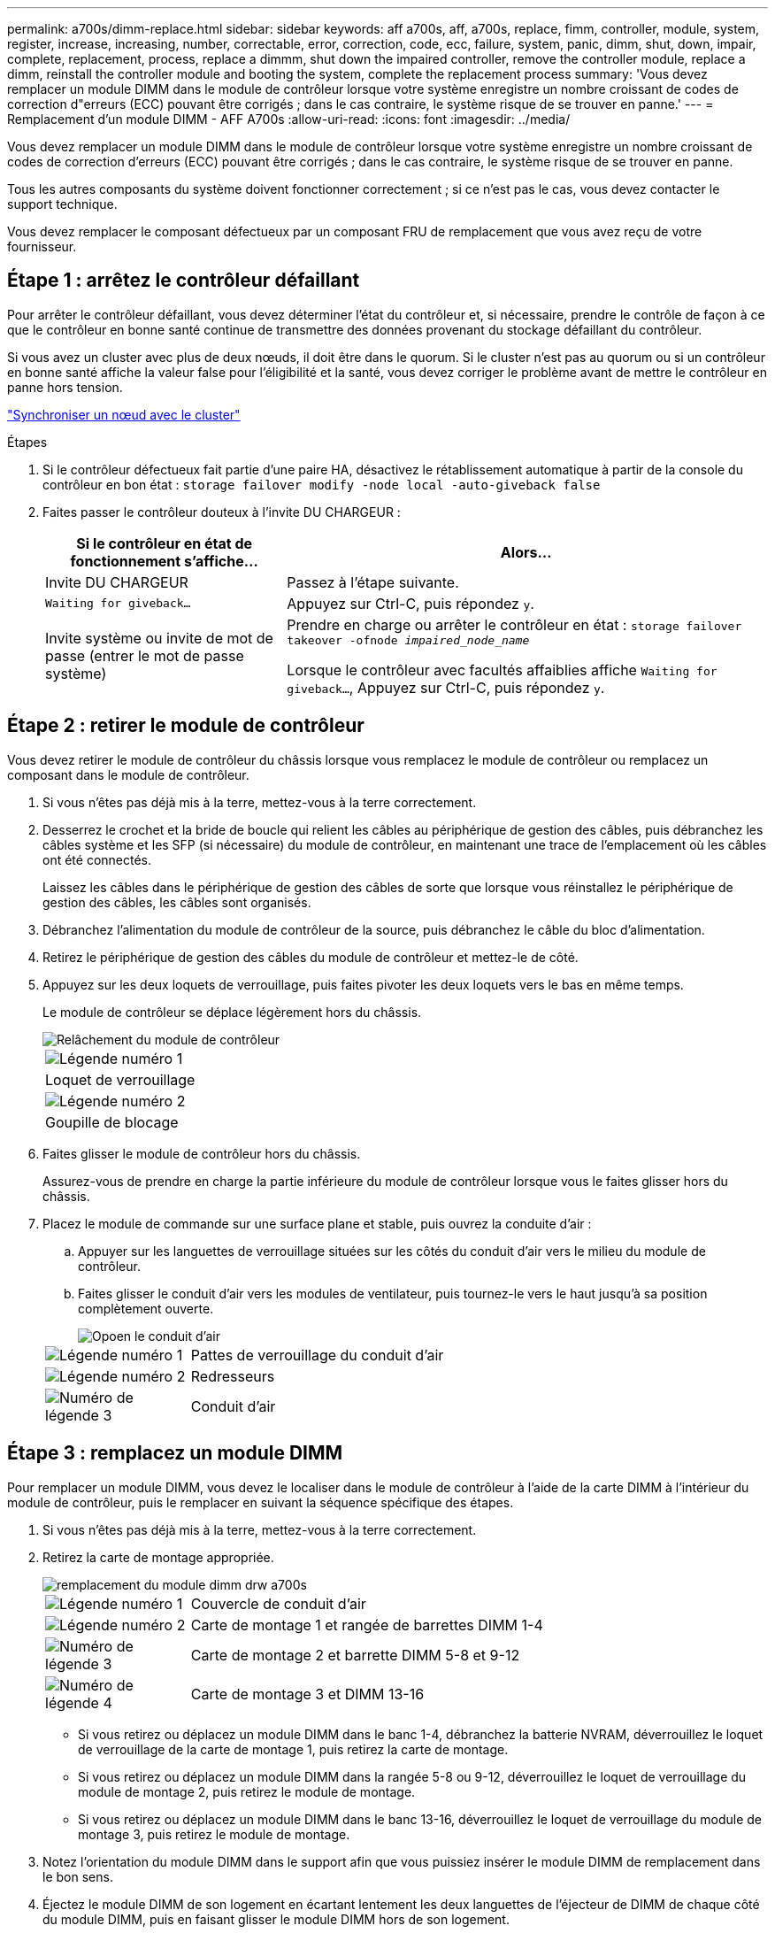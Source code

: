 ---
permalink: a700s/dimm-replace.html 
sidebar: sidebar 
keywords: aff a700s, aff, a700s, replace, fimm, controller, module, system, register, increase, increasing, number, correctable, error, correction, code, ecc, failure, system, panic, dimm, shut, down, impair, complete, replacement, process, replace a dimmm, shut down the impaired controller, remove the controller module, replace a dimm, reinstall the controller module and booting the system, complete the replacement process 
summary: 'Vous devez remplacer un module DIMM dans le module de contrôleur lorsque votre système enregistre un nombre croissant de codes de correction d"erreurs (ECC) pouvant être corrigés ; dans le cas contraire, le système risque de se trouver en panne.' 
---
= Remplacement d'un module DIMM - AFF A700s
:allow-uri-read: 
:icons: font
:imagesdir: ../media/


[role="lead"]
Vous devez remplacer un module DIMM dans le module de contrôleur lorsque votre système enregistre un nombre croissant de codes de correction d'erreurs (ECC) pouvant être corrigés ; dans le cas contraire, le système risque de se trouver en panne.

Tous les autres composants du système doivent fonctionner correctement ; si ce n'est pas le cas, vous devez contacter le support technique.

Vous devez remplacer le composant défectueux par un composant FRU de remplacement que vous avez reçu de votre fournisseur.



== Étape 1 : arrêtez le contrôleur défaillant

Pour arrêter le contrôleur défaillant, vous devez déterminer l'état du contrôleur et, si nécessaire, prendre le contrôle de façon à ce que le contrôleur en bonne santé continue de transmettre des données provenant du stockage défaillant du contrôleur.

Si vous avez un cluster avec plus de deux nœuds, il doit être dans le quorum. Si le cluster n'est pas au quorum ou si un contrôleur en bonne santé affiche la valeur false pour l'éligibilité et la santé, vous devez corriger le problème avant de mettre le contrôleur en panne hors tension.

link:https://docs.netapp.com/us-en/ontap/system-admin/synchronize-node-cluster-task.html?q=Quorum["Synchroniser un nœud avec le cluster"^]

.Étapes
. Si le contrôleur défectueux fait partie d'une paire HA, désactivez le rétablissement automatique à partir de la console du contrôleur en bon état : `storage failover modify -node local -auto-giveback false`
. Faites passer le contrôleur douteux à l'invite DU CHARGEUR :
+
[cols="1,2"]
|===
| Si le contrôleur en état de fonctionnement s'affiche... | Alors... 


 a| 
Invite DU CHARGEUR
 a| 
Passez à l'étape suivante.



 a| 
`Waiting for giveback...`
 a| 
Appuyez sur Ctrl-C, puis répondez `y`.



 a| 
Invite système ou invite de mot de passe (entrer le mot de passe système)
 a| 
Prendre en charge ou arrêter le contrôleur en état : `storage failover takeover -ofnode _impaired_node_name_`

Lorsque le contrôleur avec facultés affaiblies affiche `Waiting for giveback...`, Appuyez sur Ctrl-C, puis répondez `y`.

|===




== Étape 2 : retirer le module de contrôleur

Vous devez retirer le module de contrôleur du châssis lorsque vous remplacez le module de contrôleur ou remplacez un composant dans le module de contrôleur.

. Si vous n'êtes pas déjà mis à la terre, mettez-vous à la terre correctement.
. Desserrez le crochet et la bride de boucle qui relient les câbles au périphérique de gestion des câbles, puis débranchez les câbles système et les SFP (si nécessaire) du module de contrôleur, en maintenant une trace de l'emplacement où les câbles ont été connectés.
+
Laissez les câbles dans le périphérique de gestion des câbles de sorte que lorsque vous réinstallez le périphérique de gestion des câbles, les câbles sont organisés.

. Débranchez l'alimentation du module de contrôleur de la source, puis débranchez le câble du bloc d'alimentation.
. Retirez le périphérique de gestion des câbles du module de contrôleur et mettez-le de côté.
. Appuyez sur les deux loquets de verrouillage, puis faites pivoter les deux loquets vers le bas en même temps.
+
Le module de contrôleur se déplace légèrement hors du châssis.

+
image::../media/drw_a700s_pcm_remove.png[Relâchement du module de contrôleur]

+
|===


 a| 
image:../media/legend_icon_01.png["Légende numéro 1"]
 a| 
Loquet de verrouillage



 a| 
image:../media/legend_icon_02.png["Légende numéro 2"]
 a| 
Goupille de blocage

|===
. Faites glisser le module de contrôleur hors du châssis.
+
Assurez-vous de prendre en charge la partie inférieure du module de contrôleur lorsque vous le faites glisser hors du châssis.

. Placez le module de commande sur une surface plane et stable, puis ouvrez la conduite d'air :
+
.. Appuyer sur les languettes de verrouillage situées sur les côtés du conduit d'air vers le milieu du module de contrôleur.
.. Faites glisser le conduit d'air vers les modules de ventilateur, puis tournez-le vers le haut jusqu'à sa position complètement ouverte.
+
image::../media/drw_a700s_open_air_duct.png[Opoen le conduit d'air]

+
[cols="1,4"]
|===


 a| 
image:../media/legend_icon_01.png["Légende numéro 1"]
 a| 
Pattes de verrouillage du conduit d'air



 a| 
image:../media/legend_icon_02.png["Légende numéro 2"]
 a| 
Redresseurs



 a| 
image:../media/legend_icon_03.png["Numéro de légende 3"]
 a| 
Conduit d'air

|===






== Étape 3 : remplacez un module DIMM

Pour remplacer un module DIMM, vous devez le localiser dans le module de contrôleur à l'aide de la carte DIMM à l'intérieur du module de contrôleur, puis le remplacer en suivant la séquence spécifique des étapes.

. Si vous n'êtes pas déjà mis à la terre, mettez-vous à la terre correctement.
. Retirez la carte de montage appropriée.
+
image::../media/drw_a700s_dimm_replace.png[remplacement du module dimm drw a700s]

+
[cols="1,4"]
|===


 a| 
image:../media/legend_icon_01.png["Légende numéro 1"]
 a| 
Couvercle de conduit d'air



 a| 
image:../media/legend_icon_02.png["Légende numéro 2"]
 a| 
Carte de montage 1 et rangée de barrettes DIMM 1-4



 a| 
image:../media/legend_icon_03.png["Numéro de légende 3"]
 a| 
Carte de montage 2 et barrette DIMM 5-8 et 9-12



 a| 
image:../media/legend_icon_04.png["Numéro de légende 4"]
 a| 
Carte de montage 3 et DIMM 13-16

|===
+
** Si vous retirez ou déplacez un module DIMM dans le banc 1-4, débranchez la batterie NVRAM, déverrouillez le loquet de verrouillage de la carte de montage 1, puis retirez la carte de montage.
** Si vous retirez ou déplacez un module DIMM dans la rangée 5-8 ou 9-12, déverrouillez le loquet de verrouillage du module de montage 2, puis retirez le module de montage.
** Si vous retirez ou déplacez un module DIMM dans le banc 13-16, déverrouillez le loquet de verrouillage du module de montage 3, puis retirez le module de montage.


. Notez l'orientation du module DIMM dans le support afin que vous puissiez insérer le module DIMM de remplacement dans le bon sens.
. Éjectez le module DIMM de son logement en écartant lentement les deux languettes de l'éjecteur de DIMM de chaque côté du module DIMM, puis en faisant glisser le module DIMM hors de son logement.
+

NOTE: Tenez soigneusement le module DIMM par les bords pour éviter toute pression sur les composants de la carte de circuit DIMM.

. Retirez le module DIMM de remplacement du sac d'expédition antistatique, tenez le module DIMM par les coins et alignez-le sur le logement.
+
L'encoche entre les broches du DIMM doit être alignée avec la languette du support.

. Assurez-vous que les languettes de l'éjecteur de DIMM sur le connecteur sont en position ouverte, puis insérez le module DIMM directement dans le logement.
+
Le module DIMM s'insère bien dans le logement, mais devrait être facilement installé. Si ce n'est pas le cas, réalignez le module DIMM avec le logement et réinsérez-le.

+

NOTE: Inspectez visuellement le module DIMM pour vérifier qu'il est bien aligné et complètement inséré dans le logement.

. Poussez délicatement, mais fermement, sur le bord supérieur du module DIMM jusqu'à ce que les languettes de l'éjecteur s'enclenchent sur les encoches situées aux extrémités du module DIMM.
. Réinstallez les cartes de montage que vous avez retirées du module de contrôleur.
+
Si vous avez retiré la carte de montage NVRAM, Riser 1, veillez à brancher la batterie NVRAM dans le module de contrôleur.

. Fermer le conduit d'air.




== Étape 4 : réinstallez le module de contrôleur et démarrez le système

Après avoir remplacé une FRU dans le module de contrôleur, vous devez réinstaller le module de contrôleur et le redémarrer.

Pour les paires haute disponibilité avec deux modules de contrôleur dans le même châssis, l'ordre dans lequel vous installez le module de contrôleur est particulièrement important, car il tente de redémarrer dès que vous le placez entièrement dans le châssis.

. Si vous n'êtes pas déjà mis à la terre, mettez-vous à la terre correctement.
. Alignez l'extrémité du module de contrôleur avec l'ouverture du châssis, puis poussez doucement le module de contrôleur à mi-course dans le système.
+

NOTE: N'insérez pas complètement le module de contrôleur dans le châssis tant qu'il n'y a pas été demandé.

. Recâblage du système, selon les besoins.
+
Si vous avez retiré les convertisseurs de support (QSFP ou SFP), n'oubliez pas de les réinstaller si vous utilisez des câbles à fibre optique.

. Branchez le cordon d'alimentation dans le bloc d'alimentation, réinstallez le collier de verrouillage du câble d'alimentation, puis connectez le bloc d'alimentation à la source d'alimentation.
. Terminez la réinstallation du module de contrôleur :
+
.. Si ce n'est déjà fait, réinstallez le périphérique de gestion des câbles.
.. Poussez fermement le module de contrôleur dans le châssis jusqu'à ce qu'il rencontre le fond de panier central et qu'il soit bien en place.
+
Les loquets de verrouillage se montent lorsque le module de contrôleur est bien en place.

+

NOTE: Ne forcez pas trop lorsque vous faites glisser le module de contrôleur dans le châssis pour éviter d'endommager les connecteurs.

+
Le module de contrôleur commence à démarrer dès qu'il est complètement inséré dans le châssis.

.. Faites pivoter les loquets de verrouillage vers le haut, inclinez-les de manière à dégager les goupilles de verrouillage, puis abaissez-les en position verrouillée.






== Étape 5 : renvoyer la pièce défectueuse à NetApp

Retournez la pièce défectueuse à NetApp, tel que décrit dans les instructions RMA (retour de matériel) fournies avec le kit. Voir la https://mysupport.netapp.com/site/info/rma["Retour de pièce et amp ; remplacements"] pour plus d'informations.
